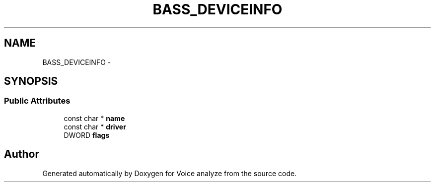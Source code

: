 .TH "BASS_DEVICEINFO" 3 "Thu Jun 18 2015" "Version v.2" "Voice analyze" \" -*- nroff -*-
.ad l
.nh
.SH NAME
BASS_DEVICEINFO \- 
.SH SYNOPSIS
.br
.PP
.SS "Public Attributes"

.in +1c
.ti -1c
.RI "const char * \fBname\fP"
.br
.ti -1c
.RI "const char * \fBdriver\fP"
.br
.ti -1c
.RI "DWORD \fBflags\fP"
.br
.in -1c

.SH "Author"
.PP 
Generated automatically by Doxygen for Voice analyze from the source code\&.
